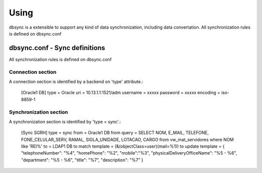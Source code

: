 
*****
Using
*****

dbsync is a extensible to support any kind of data synchronization,
including data convertation. All synchronization rules is defined
on dbsync.conf 

dbsync.conf - Sync definitions
==============================

All synchronization rules is defined on dbsync.conf

Connection section
------------------

A connection section is identified by a backend on 'type' attribute.:

    [Oracle1 DB]
    type = Oracle
    uri = 10.13.1.1:1521/adm
    username = xxxxx
    password = xxxxx
    encoding = iso-8859-1   


Synchronization section
-----------------------

A synchronization section is identified by 'type = sync'.:

    [Sync SGRH]
    type = sync
    from = Oracle1 DB
    from query = SELECT NOM, E_MAIL, TELEFONE, FONE_CELULAR_SERV, RAMAL, SIGLA_UNIDADE, LOTACAO, CARGO from vw_mat_servidores where NOM like 'REI%'
    to = LDAP1 DB
    to match template = (&(objectClass=user)(mail=%1))
    to update template = { "telephoneNumber": "%4", "homePhone": "%2", "mobile":"%3", "physicalDeliveryOfficeName": "%5 - %6", "department": "%5 - %6", "title": "%7", "description": "%7" }


